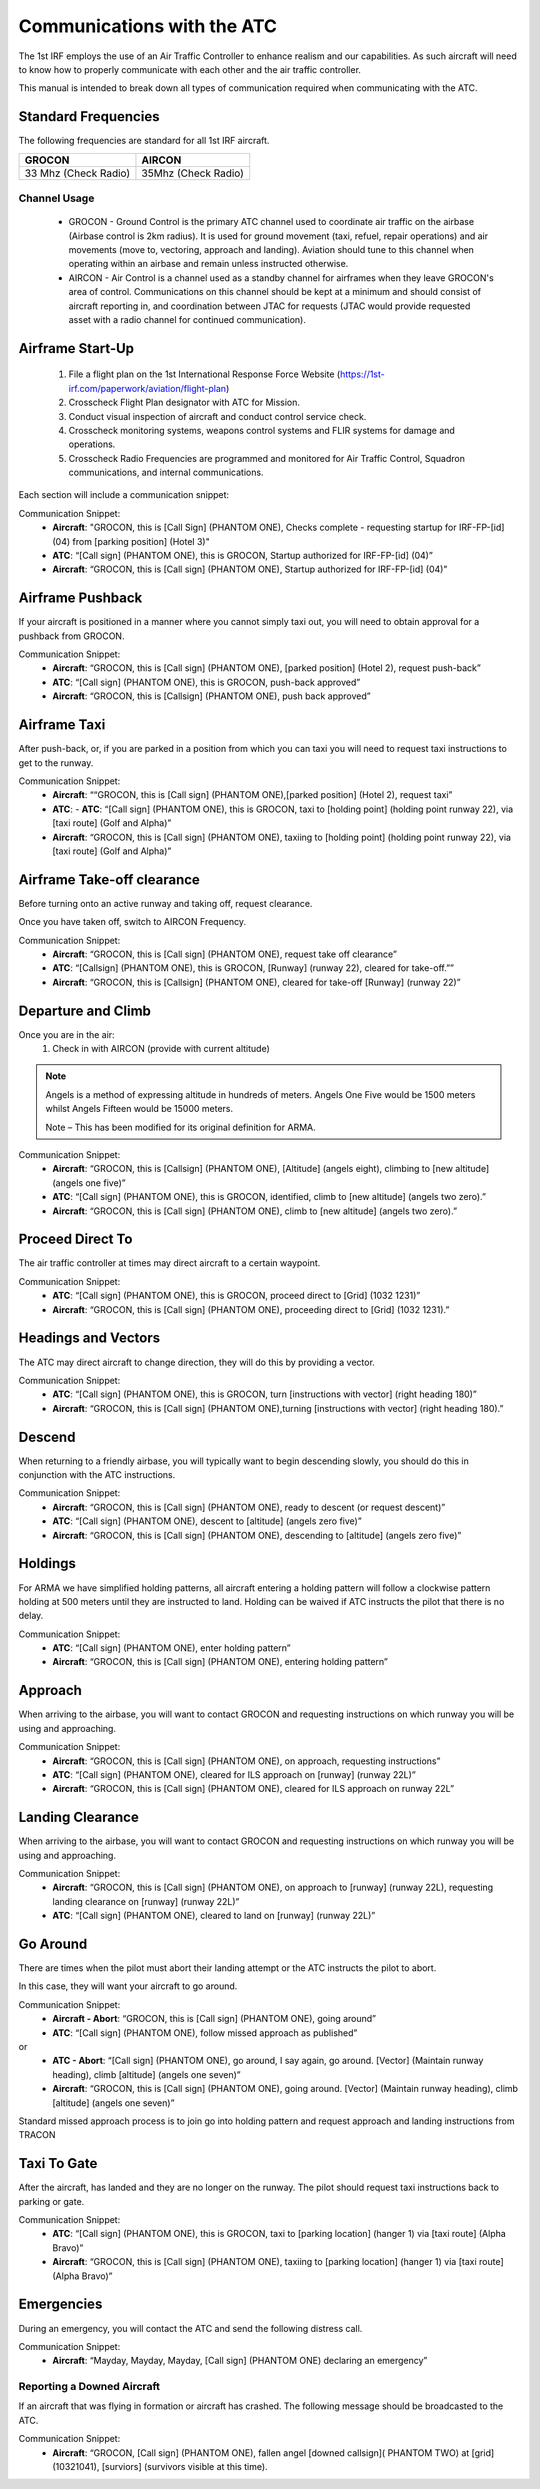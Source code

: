 Communications with the ATC
=====================================

The 1st IRF employs the use of an Air Traffic Controller to enhance realism and our capabilities. As such aircraft will need to know how to properly communicate with each other and the air traffic controller.

This manual is intended to break down all types of communication required when communicating with the ATC.

Standard Frequencies
--------
The following frequencies are standard for all 1st IRF aircraft.

+--------------------------+----------------------+
| GROCON                   | AIRCON               |
+==========================+======================+
| 33 Mhz (Check Radio)     | 35Mhz (Check Radio)  |
+--------------------------+----------------------+


Channel Usage
~~~~~~~~~~~~~~~

    - GROCON - Ground Control is the primary ATC channel used to coordinate air traffic on the airbase (Airbase control is 2km radius). It is used for ground movement (taxi, refuel, repair operations) and air movements (move to, vectoring, approach and landing). Aviation should tune to this channel when operating within an airbase and remain unless instructed otherwise.
    - AIRCON - Air Control is a channel used as a standby channel for airframes when they leave GROCON's area of control. Communications on this channel should be kept at a minimum and should consist of aircraft reporting in, and coordination between JTAC for requests (JTAC would provide requested asset with a radio channel for continued communication).


Airframe Start-Up
--------
    1. File a flight plan on the 1st International Response Force Website (https://1st-irf.com/paperwork/aviation/flight-plan)
    2. Crosscheck Flight Plan designator with ATC for Mission.
    3. Conduct visual inspection of aircraft and conduct control service check.
    4. Crosscheck monitoring systems, weapons control systems and FLIR systems for damage and operations.
    5. Crosscheck Radio Frequencies are programmed and monitored for Air Traffic Control, Squadron communications, and internal communications.

Each section will include a communication snippet:

Communication Snippet:
    - **Aircraft**: "GROCON, this is [Call Sign] (PHANTOM ONE), Checks complete - requesting startup for IRF-FP-[id] (04) from [parking position] (Hotel 3)"
    - **ATC**: “[Call sign] (PHANTOM ONE), this is GROCON, Startup authorized for IRF-FP-[id] (04)”
    - **Aircraft**: “GROCON, this is [Call sign] (PHANTOM ONE), Startup authorized for IRF-FP-[id] (04)"

Airframe Pushback
--------
If your aircraft is positioned in a manner where you cannot simply taxi out, you will need to obtain approval for a pushback from GROCON.

Communication Snippet:
    - **Aircraft**: “GROCON, this is [Call sign] (PHANTOM ONE), [parked position] (Hotel 2), request push-back”
    - **ATC**: “[Call sign] (PHANTOM ONE), this is GROCON, push-back approved”
    - **Aircraft**: “GROCON, this is [Callsign] (PHANTOM ONE), push back approved”

Airframe Taxi
--------
After push-back, or, if you are parked in a position from which you can taxi you will need to request taxi instructions to get to the runway.

Communication Snippet:
    - **Aircraft**: ““GROCON, this is [Call sign] (PHANTOM ONE),[parked position] (Hotel 2), request taxi”
    - **ATC**:     - **ATC**: “[Call sign] (PHANTOM ONE), this is GROCON, taxi to [holding point] (holding point runway 22), via [taxi route] (Golf and Alpha)”
    - **Aircraft**: “GROCON, this is [Call sign] (PHANTOM ONE), taxiing to [holding point] (holding point runway 22), via [taxi route] (Golf and Alpha)”

Airframe Take-off clearance
--------
Before turning onto an active runway and taking off, request clearance.

Once you have taken off, switch to AIRCON Frequency.

Communication Snippet:
    - **Aircraft**: “GROCON, this is [Call sign] (PHANTOM ONE), request take off clearance”
    - **ATC**: “[Callsign] (PHANTOM ONE), this is GROCON, [Runway] (runway 22), cleared for take-off.””
    - **Aircraft**: “GROCON, this is [Callsign] (PHANTOM ONE), cleared for take-off [Runway] (runway 22)”

Departure and Climb
--------
Once you are in the air:
    1. Check in with AIRCON (provide with current altitude)
.. note::

  Angels is a method of expressing altitude in hundreds of meters. Angels One Five would be 1500 meters whilst Angels Fifteen would be 15000 meters.

  Note – This has been modified for its original definition for ARMA.  

Communication Snippet:
    - **Aircraft**: “GROCON, this is [Callsign] (PHANTOM ONE), [Altitude] (angels eight), climbing to [new altitude] (angels one five)”
    - **ATC**: “[Call sign] (PHANTOM ONE), this is GROCON, identified, climb to [new altitude] (angels two zero).”
    - **Aircraft**: “GROCON, this is [Call sign] (PHANTOM ONE), climb to [new altitude] (angels two zero).”

Proceed Direct To
--------
The air traffic controller at times may direct aircraft to a certain waypoint.

Communication Snippet:
    - **ATC**: “[Call sign] (PHANTOM ONE), this is GROCON, proceed direct to [Grid] (1032 1231)”
    - **Aircraft**: “GROCON, this is [Call sign] (PHANTOM ONE), proceeding direct to [Grid] (1032 1231).”

Headings and Vectors
--------
The ATC may direct aircraft to change direction, they will do this by providing a vector.

Communication Snippet:
    - **ATC**: “[Call sign] (PHANTOM ONE), this is GROCON, turn [instructions with vector] (right heading 180)”
    - **Aircraft**: “GROCON, this is [Call sign] (PHANTOM ONE),turning [instructions with vector] (right heading 180).”

Descend
--------
When returning to a friendly airbase, you will typically want to begin descending slowly, you should do this in conjunction with the ATC instructions.

Communication Snippet:
    - **Aircraft**: “GROCON, this is [Call sign] (PHANTOM ONE), ready to descent (or request descent)”
    - **ATC**: “[Call sign] (PHANTOM ONE), descent to [altitude] (angels zero five)”
    - **Aircraft**: “GROCON, this is [Call sign] (PHANTOM ONE), descending to [altitude] (angels zero five)”

Holdings
--------
For ARMA we have simplified holding patterns, all aircraft entering a holding pattern will follow a clockwise pattern holding at 500 meters until they are instructed to land. Holding can be waived if ATC instructs the pilot that there is no delay.

Communication Snippet:
    - **ATC**: “[Call sign] (PHANTOM ONE), enter holding pattern”
    - **Aircraft**: “GROCON, this is [Call sign] (PHANTOM ONE), entering holding pattern”

Approach
--------
When arriving to the airbase, you will want to contact GROCON and requesting instructions on which runway you will be using and approaching.

Communication Snippet:
    - **Aircraft**: “GROCON, this is [Call sign] (PHANTOM ONE), on approach, requesting instructions”
    - **ATC**: “[Call sign] (PHANTOM ONE), cleared for ILS approach on [runway] (runway 22L)”
    - **Aircraft**: “GROCON, this is [Call sign] (PHANTOM ONE), cleared for ILS approach on runway 22L”

Landing Clearance
--------
When arriving to the airbase, you will want to contact GROCON and requesting instructions on which runway you will be using and approaching.

Communication Snippet:
    - **Aircraft**: “GROCON, this is [Call sign] (PHANTOM ONE), on approach to [runway] (runway 22L), requesting landing clearance on [runway] (runway 22L)”
    - **ATC**: “[Call sign] (PHANTOM ONE), cleared to land on [runway] (runway 22L)”

Go Around
--------
There are times when the pilot must abort their landing attempt or the ATC instructs the pilot to abort.

In this case, they will want your aircraft to go around.

Communication Snippet:
    - **Aircraft - Abort**: “GROCON, this is [Call sign] (PHANTOM ONE), going around”
    - **ATC**: “[Call sign] (PHANTOM ONE), follow missed approach as published”
or 
    - **ATC - Abort**: “[Call sign] (PHANTOM ONE), go around, I say again, go around. [Vector] (Maintain runway heading), climb [altitude] (angels one seven)”
    - **Aircraft**: “GROCON, this is [Call sign] (PHANTOM ONE), going around. [Vector] (Maintain runway heading), climb [altitude] (angels one seven)”

Standard missed approach process is to join go into holding pattern and request approach and landing instructions from TRACON

Taxi To Gate
--------
After the aircraft, has landed and they are no longer on the runway. The pilot should request taxi instructions back to parking or gate.

Communication Snippet:
    - **ATC**: “[Call sign] (PHANTOM ONE), this is GROCON, taxi to [parking location] (hanger 1) via [taxi route] (Alpha Bravo)”
    - **Aircraft**: “GROCON, this is [Call sign] (PHANTOM ONE), taxiing to [parking location] (hanger 1) via [taxi route] (Alpha Bravo)”

Emergencies
--------
During an emergency, you will contact the ATC and send the following distress call.

Communication Snippet:
    - **Aircraft**: “Mayday, Mayday, Mayday, [Call sign] (PHANTOM ONE) declaring an emergency”

Reporting a Downed Aircraft
~~~~~~~~~~
If an aircraft that was flying in formation or aircraft has crashed. The following message should be broadcasted to the ATC.

Communication Snippet:
    - **Aircraft**: “GROCON, [Call sign] (PHANTOM ONE), fallen angel [downed callsign]( PHANTOM TWO) at [grid] (10321041), [surviors] (survivors visible at this time).